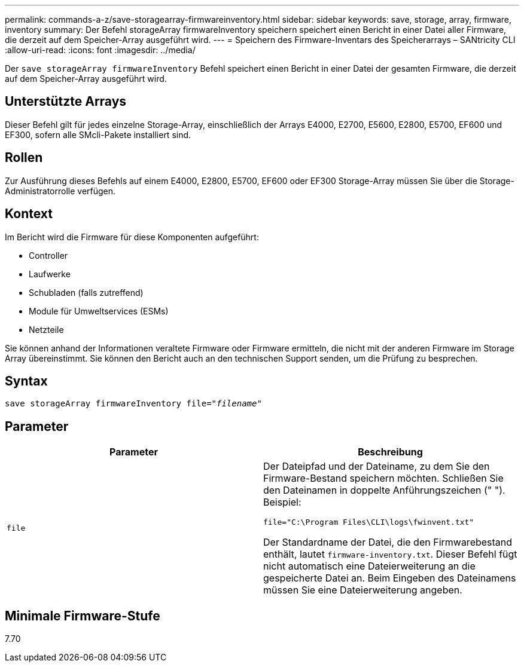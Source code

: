 ---
permalink: commands-a-z/save-storagearray-firmwareinventory.html 
sidebar: sidebar 
keywords: save, storage, array, firmware, inventory 
summary: Der Befehl storageArray firmwareInventory speichern speichert einen Bericht in einer Datei aller Firmware, die derzeit auf dem Speicher-Array ausgeführt wird. 
---
= Speichern des Firmware-Inventars des Speicherarrays – SANtricity CLI
:allow-uri-read: 
:icons: font
:imagesdir: ../media/


[role="lead"]
Der `save storageArray firmwareInventory` Befehl speichert einen Bericht in einer Datei der gesamten Firmware, die derzeit auf dem Speicher-Array ausgeführt wird.



== Unterstützte Arrays

Dieser Befehl gilt für jedes einzelne Storage-Array, einschließlich der Arrays E4000, E2700, E5600, E2800, E5700, EF600 und EF300, sofern alle SMcli-Pakete installiert sind.



== Rollen

Zur Ausführung dieses Befehls auf einem E4000, E2800, E5700, EF600 oder EF300 Storage-Array müssen Sie über die Storage-Administratorrolle verfügen.



== Kontext

Im Bericht wird die Firmware für diese Komponenten aufgeführt:

* Controller
* Laufwerke
* Schubladen (falls zutreffend)
* Module für Umweltservices (ESMs)
* Netzteile


Sie können anhand der Informationen veraltete Firmware oder Firmware ermitteln, die nicht mit der anderen Firmware im Storage Array übereinstimmt. Sie können den Bericht auch an den technischen Support senden, um die Prüfung zu besprechen.



== Syntax

[source, cli, subs="+macros"]
----
save storageArray firmwareInventory file=pass:quotes["_filename_"]
----


== Parameter

[cols="2*"]
|===
| Parameter | Beschreibung 


 a| 
`file`
 a| 
Der Dateipfad und der Dateiname, zu dem Sie den Firmware-Bestand speichern möchten. Schließen Sie den Dateinamen in doppelte Anführungszeichen (" "). Beispiel:

`file="C:\Program Files\CLI\logs\fwinvent.txt"`

Der Standardname der Datei, die den Firmwarebestand enthält, lautet `firmware-inventory.txt`. Dieser Befehl fügt nicht automatisch eine Dateierweiterung an die gespeicherte Datei an. Beim Eingeben des Dateinamens müssen Sie eine Dateierweiterung angeben.

|===


== Minimale Firmware-Stufe

7.70
